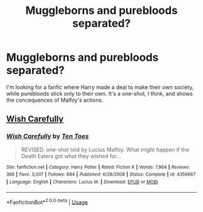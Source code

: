 #+TITLE: Muggleborns and purebloods separated?

* Muggleborns and purebloods separated?
:PROPERTIES:
:Author: Icanceli
:Score: 2
:DateUnix: 1568947881.0
:DateShort: 2019-Sep-20
:FlairText: What's That Fic?
:END:
I'm looking for a fanfic where Harry made a deal to make their own society, while purebloods stick only to their own. It's a one-shot, I think, and shows the concequences of Malfoy's actions.


** [[https://www.fanfiction.net/s/4356667/1/][Wish Carefully]]
:PROPERTIES:
:Author: bonsly24
:Score: 8
:DateUnix: 1568948687.0
:DateShort: 2019-Sep-20
:END:

*** [[https://www.fanfiction.net/s/4356667/1/][*/Wish Carefully/*]] by [[https://www.fanfiction.net/u/1193258/Ten-Toes][/Ten Toes/]]

#+begin_quote
  REVISED. one-shot told by Lucius Malfoy. What might happen if the Death Eaters got what they wished for...
#+end_quote

^{/Site/:} ^{fanfiction.net} ^{*|*} ^{/Category/:} ^{Harry} ^{Potter} ^{*|*} ^{/Rated/:} ^{Fiction} ^{K} ^{*|*} ^{/Words/:} ^{7,964} ^{*|*} ^{/Reviews/:} ^{366} ^{*|*} ^{/Favs/:} ^{3,007} ^{*|*} ^{/Follows/:} ^{684} ^{*|*} ^{/Published/:} ^{6/28/2008} ^{*|*} ^{/Status/:} ^{Complete} ^{*|*} ^{/id/:} ^{4356667} ^{*|*} ^{/Language/:} ^{English} ^{*|*} ^{/Characters/:} ^{Lucius} ^{M.} ^{*|*} ^{/Download/:} ^{[[http://www.ff2ebook.com/old/ffn-bot/index.php?id=4356667&source=ff&filetype=epub][EPUB]]} ^{or} ^{[[http://www.ff2ebook.com/old/ffn-bot/index.php?id=4356667&source=ff&filetype=mobi][MOBI]]}

--------------

*FanfictionBot*^{2.0.0-beta} | [[https://github.com/tusing/reddit-ffn-bot/wiki/Usage][Usage]]
:PROPERTIES:
:Author: FanfictionBot
:Score: 2
:DateUnix: 1568948698.0
:DateShort: 2019-Sep-20
:END:
